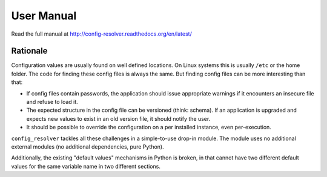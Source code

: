 User Manual
===========

Read the full manual at http://config-resolver.readthedocs.org/en/latest/

Rationale
~~~~~~~~~

Configuration values are usually found on well defined locations. On Linux
systems this is usually ``/etc`` or the home folder. The code for finding these
config files is always the same. But finding config files can be more
interesting than that:

* If config files contain passwords, the application should issue appropriate
  warnings if it encounters an insecure file and refuse to load it.

* The expected structure in the config file can be versioned (think: schema).
  If an application is upgraded and expects new values to exist in an old
  version file, it should notify the user.

* It should be possible to override the configuration on a per installed
  instance, even per-execution.

``config_resolver`` tackles all these challenges in a simple-to-use drop-in
module. The module uses no additional external modules (no additional
dependencies, pure Python).

Additionally, the existing "default values" mechanisms in Python is broken, in
that cannot have two different default values for the same variable name in two
different sections.
